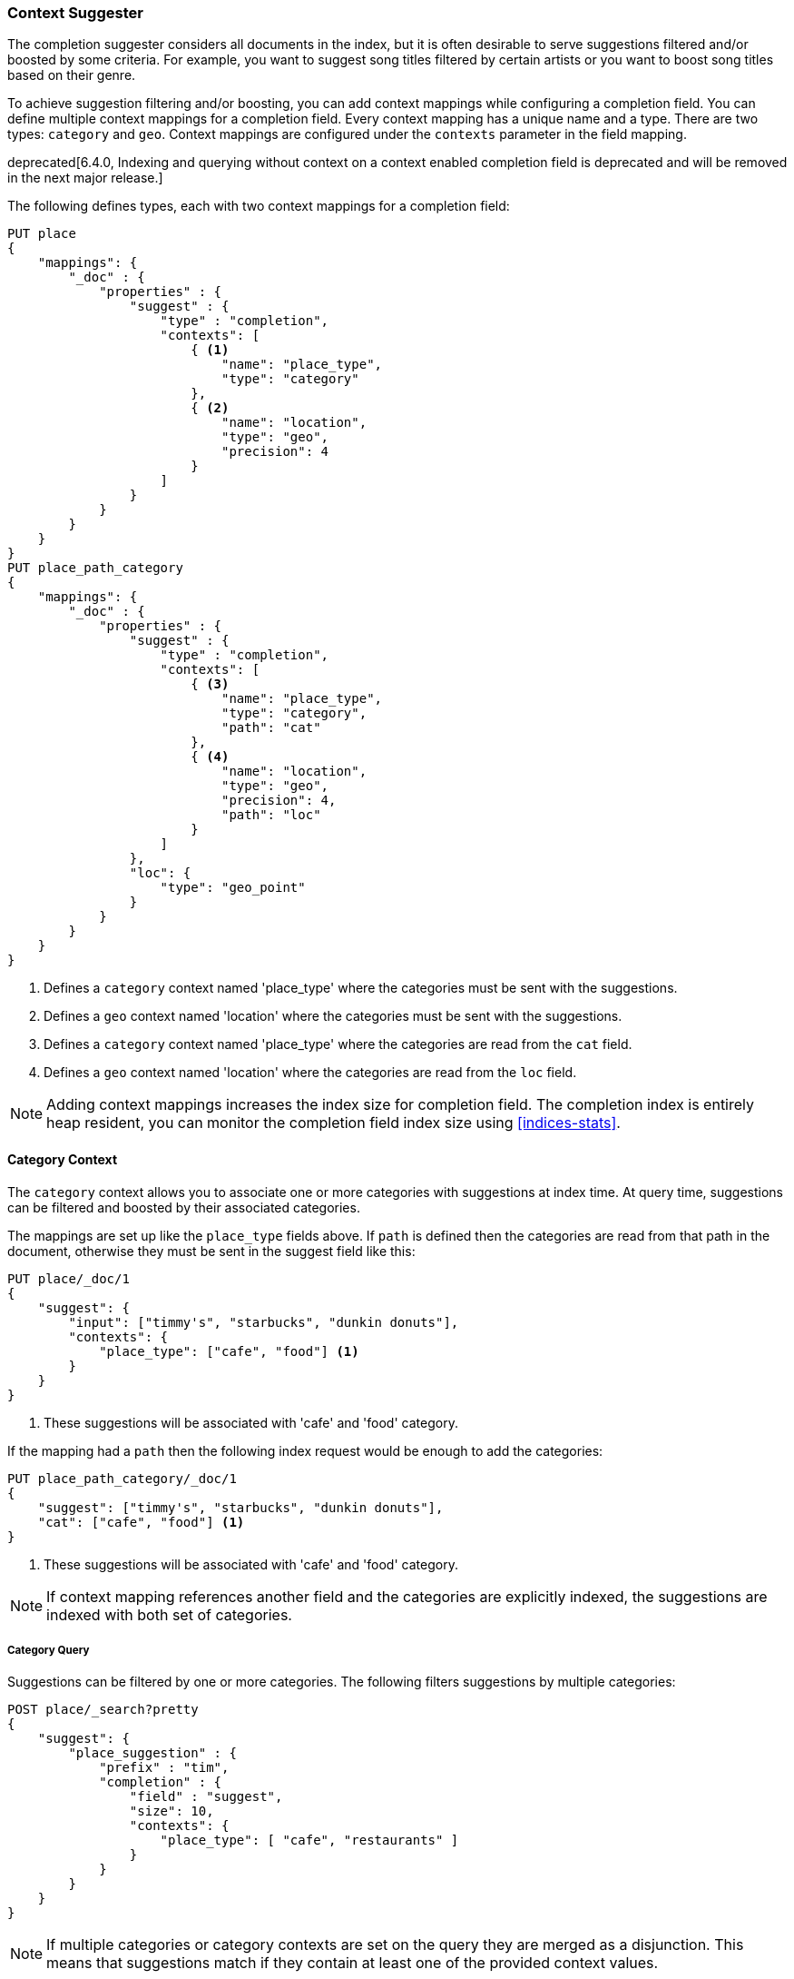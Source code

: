 [[suggester-context]]
=== Context Suggester

The completion suggester considers all documents in the index, but it is often
desirable to serve suggestions filtered and/or boosted by some criteria.
For example, you want to suggest song titles filtered by certain artists or
you want to boost song titles based on their genre.

To achieve suggestion filtering and/or boosting, you can add context mappings while
configuring a completion field. You can define multiple context mappings for a
completion field.
Every context mapping has a unique name and a type. There are two types: `category`
and `geo`. Context mappings are configured under the `contexts` parameter in
the field mapping.

deprecated[6.4.0, Indexing and querying without context on a context enabled completion
field is deprecated and will be removed in the next major release.]

The following defines types, each with two context mappings for a completion
field:

[source,js]
--------------------------------------------------
PUT place
{
    "mappings": {
        "_doc" : {
            "properties" : {
                "suggest" : {
                    "type" : "completion",
                    "contexts": [
                        { <1>
                            "name": "place_type",
                            "type": "category"
                        },
                        { <2>
                            "name": "location",
                            "type": "geo",
                            "precision": 4
                        }
                    ]
                }
            }
        }
    }
}
PUT place_path_category
{
    "mappings": {
        "_doc" : {
            "properties" : {
                "suggest" : {
                    "type" : "completion",
                    "contexts": [
                        { <3>
                            "name": "place_type",
                            "type": "category",
                            "path": "cat"
                        },
                        { <4>
                            "name": "location",
                            "type": "geo",
                            "precision": 4,
                            "path": "loc"
                        }
                    ]
                },
                "loc": {
                    "type": "geo_point"
                }
            }
        }
    }
}
--------------------------------------------------
// CONSOLE
// TESTSETUP
<1> Defines a `category` context named 'place_type' where the categories must be
    sent with the suggestions.
<2> Defines a `geo` context named 'location' where the categories must be sent
    with the suggestions.
<3> Defines a `category` context named 'place_type' where the categories are
    read from the `cat` field.
<4> Defines a `geo` context named 'location' where the categories are read from
    the `loc` field.

NOTE: Adding context mappings increases the index size for completion field. The completion index
is entirely heap resident, you can monitor the completion field index size using <<indices-stats>>.

[[suggester-context-category]]
[float]
==== Category Context

The `category` context allows you to associate one or more categories with suggestions at index
time. At query time, suggestions can be filtered and boosted by their associated categories.

The mappings are set up like the `place_type` fields above. If `path` is defined
then the categories are read from that path in the document, otherwise they must
be sent in the suggest field like this:

[source,js]
--------------------------------------------------
PUT place/_doc/1
{
    "suggest": {
        "input": ["timmy's", "starbucks", "dunkin donuts"],
        "contexts": {
            "place_type": ["cafe", "food"] <1>
        }
    }
}
--------------------------------------------------
// CONSOLE
<1> These suggestions will be associated with 'cafe' and 'food' category.

If the mapping had a `path` then the following index request would be enough to
add the categories:

[source,js]
--------------------------------------------------
PUT place_path_category/_doc/1
{
    "suggest": ["timmy's", "starbucks", "dunkin donuts"],
    "cat": ["cafe", "food"] <1>
}
--------------------------------------------------
// CONSOLE
<1> These suggestions will be associated with 'cafe' and 'food' category.

NOTE: If context mapping references another field and the categories
are explicitly indexed, the suggestions are indexed with both set
of categories.


[float]
===== Category Query

Suggestions can be filtered by one or more categories. The following
filters suggestions by multiple categories:

[source,js]
--------------------------------------------------
POST place/_search?pretty
{
    "suggest": {
        "place_suggestion" : {
            "prefix" : "tim",
            "completion" : {
                "field" : "suggest",
                "size": 10,
                "contexts": {
                    "place_type": [ "cafe", "restaurants" ]
                }
            }
        }
    }
}
--------------------------------------------------
// CONSOLE
// TEST[continued]

NOTE: If multiple categories or category contexts are set on the query
they are merged as a disjunction. This means that suggestions match
if they contain at least one of the provided context values.

Suggestions with certain categories can be boosted higher than others.
The following filters suggestions by categories and additionally boosts
suggestions associated with some categories:

[source,js]
--------------------------------------------------
POST place/_search?pretty
{
    "suggest": {
        "place_suggestion" : {
            "prefix" : "tim",
            "completion" : {
                "field" : "suggest",
                "size": 10,
                "contexts": {
                    "place_type": [ <1>
                        { "context" : "cafe" },
                        { "context" : "restaurants", "boost": 2 }
                     ]
                }
            }
        }
    }
}
--------------------------------------------------
// CONSOLE
// TEST[continued]
<1> The context query filter suggestions associated with
    categories 'cafe' and 'restaurants' and boosts the
    suggestions associated with 'restaurants' by a
    factor of `2`

In addition to accepting category values, a context query can be composed of
multiple category context clauses. The following parameters are supported for a
`category` context clause:

[horizontal]
`context`::
    The value of the category to filter/boost on.
    This is mandatory.

`boost`::
    The factor by which the score of the suggestion
    should be boosted, the score is computed by
    multiplying the boost with the suggestion weight,
    defaults to `1`

`prefix`::
    Whether the category value should be treated as a
    prefix or not. For example, if set to `true`,
    you can filter category of 'type1', 'type2' and
    so on, by specifying a category prefix of 'type'.
    Defaults to `false`

NOTE: If a suggestion entry matches multiple contexts the final score is computed as the
maximum score produced by any matching contexts.

[[suggester-context-geo]]
[float]
==== Geo location Context

A `geo` context allows you to associate one or more geo points or geohashes with suggestions
at index time. At query time, suggestions can be filtered and boosted if they are within
a certain distance of a specified geo location.

Internally, geo points are encoded as geohashes with the specified precision.

[float]
===== Geo Mapping

In addition to the `path` setting, `geo` context mapping accepts the following settings:

[horizontal]
`precision`::
    This defines the precision of the geohash to be indexed and can be specified
    as a distance value (`5m`, `10km` etc.), or as a raw geohash precision (`1`..`12`).
    Defaults to a raw geohash precision value of `6`.

NOTE: The index time `precision` setting sets the maximum geohash precision that
can be used at query time.

[float]
===== Indexing geo contexts

`geo` contexts can be explicitly set with suggestions or be indexed from a geo point field in the
document via the `path` parameter, similar to `category` contexts. Associating multiple geo location context
with a suggestion, will index the suggestion for every geo location. The following indexes a suggestion
with two geo location contexts:

[source,js]
--------------------------------------------------
PUT place/_doc/1
{
    "suggest": {
        "input": "timmy's",
        "contexts": {
            "location": [
                {
                    "lat": 43.6624803,
                    "lon": -79.3863353
                },
                {
                    "lat": 43.6624718,
                    "lon": -79.3873227
                }
            ]
        }
    }
}
--------------------------------------------------
// CONSOLE

[float]
===== Geo location Query

Suggestions can be filtered and boosted with respect to how close they are to one or
more geo points. The following filters suggestions that fall within the area represented by
the encoded geohash of a geo point:

[source,js]
--------------------------------------------------
POST place/_search
{
    "suggest": {
        "place_suggestion" : {
            "prefix" : "tim",
            "completion" : {
                "field" : "suggest",
                "size": 10,
                "contexts": {
                    "location": {
                        "lat": 43.662,
                        "lon": -79.380
                    }
                }
            }
        }
    }
}
--------------------------------------------------
// CONSOLE
// TEST[continued]

NOTE: When a location with a lower precision at query time is specified, all suggestions
that fall within the area will be considered.

NOTE: If multiple categories or category contexts are set on the query
they are merged as a disjunction. This means that suggestions match
if they contain at least one of the provided context values.

Suggestions that are within an area represented by a geohash can also be boosted higher
than others, as shown by the following:

[source,js]
--------------------------------------------------
POST place/_search?pretty
{
    "suggest": {
        "place_suggestion" : {
            "prefix" : "tim",
            "completion" : {
                "field" : "suggest",
                "size": 10,
                "contexts": {
                    "location": [ <1>
                        {
                            "lat": 43.6624803,
                            "lon": -79.3863353,
                            "precision": 2
                        },
                        {
                            "context": {
                                "lat": 43.6624803,
                                "lon": -79.3863353
                            },
                            "boost": 2
                        }
                     ]
                }
            }
        }
    }
}
--------------------------------------------------
// CONSOLE
// TEST[continued]
<1> The context query filters for suggestions that fall under
    the geo location represented by a geohash of '(43.662, -79.380)'
    with a precision of '2' and boosts suggestions
    that fall under the geohash representation of '(43.6624803, -79.3863353)'
    with a default precision of '6' by a factor of `2`

NOTE: If a suggestion entry matches multiple contexts the final score is computed as the
maximum score produced by any matching contexts.

In addition to accepting context values, a context query can be composed of
multiple context clauses. The following parameters are supported for a
`category` context clause:

[horizontal]
`context`::
    A geo point object or a geo hash string to filter or
    boost the suggestion by. This is mandatory.

`boost`::
    The factor by which the score of the suggestion
    should be boosted, the score is computed by
    multiplying the boost with the suggestion weight,
    defaults to `1`

`precision`::
    The precision of the geohash to encode the query geo point.
    This can be specified as a distance value (`5m`, `10km` etc.),
    or as a raw geohash precision (`1`..`12`).
    Defaults to index time precision level.

`neighbours`::
    Accepts an array of precision values at which
    neighbouring geohashes should be taken into account.
    precision value can be a distance value (`5m`, `10km` etc.)
    or a raw geohash precision (`1`..`12`). Defaults to
    generating neighbours for index time precision level.
